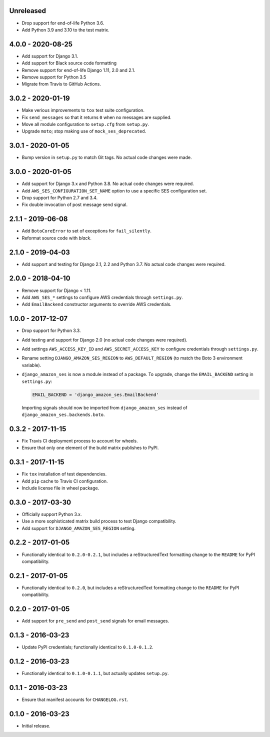 Unreleased
==========

- Drop support for end-of-life Python 3.6.
- Add Python 3.9 and 3.10 to the test matrix.


4.0.0 - 2020-08-25
==================

- Add support for Django 3.1.
- Add support for Black source code formatting
- Remove support for end-of-life Django 1.11, 2.0 and 2.1.
- Remove support for Python 3.5
- Migrate from Travis to GitHub Actions.

3.0.2 - 2020-01-19
==================

- Make verious improvements to ``tox`` test suite configuration.
- Fix ``send_messages`` so that it returns ``0`` when no messages are supplied.
- Move all module configuration to ``setup.cfg`` from ``setup.py``.
- Upgrade ``moto``; stop making use of ``mock_ses_deprecated``.

3.0.1 - 2020-01-05
==================

- Bump version in ``setup.py`` to match Git tags. No actual code changes
  were made.

3.0.0 - 2020-01-05
==================

- Add support for Django 3.x and Python 3.8. No actual code changes were
  required.
- Add ``AWS_SES_CONFIGURATION_SET_NAME`` option to use a specific SES
  configuration set.
- Drop support for Python 2.7 and 3.4.
- Fix double invocation of post message send signal.

2.1.1 - 2019-06-08
==================

- Add ``BotoCoreError`` to set of exceptions for ``fail_silently``.
- Reformat source code with `black`.

2.1.0 - 2019-04-03
==================

- Add support and testing for Django 2.1, 2.2 and Python 3.7. No actual code
  changes were required.

2.0.0 - 2018-04-10
==================

- Remove support for Django < 1.11.
- Add ``AWS_SES_*`` settings to configure AWS credentials through
  ``settings.py``.
- Add ``EmailBackend`` constructor arguments to override AWS credentials.

1.0.0 - 2017-12-07
==================

- Drop support for Python 3.3.
- Add testing and support for Django 2.0 (no actual code changes were
  required).
- Add settings ``AWS_ACCESS_KEY_ID`` and ``AWS_SECRET_ACCESS_KEY`` to configure
  credentials through ``settings.py``.
- Rename setting ``DJANGO_AMAZON_SES_REGION`` to ``AWS_DEFAULT_REGION`` (to
  match the Boto 3 environment variable).
- ``django_amazon_ses`` is now a module instead of a package. To upgrade,
  change the ``EMAIL_BACKEND`` setting in ``settings.py``:

  .. code:: python

    EMAIL_BACKEND = 'django_amazon_ses.EmailBackend'

  Importing signals should now be imported from ``django_amazon_ses`` instead
  of ``django_amazon_ses.backends.boto``.

0.3.2 - 2017-11-15
==================

- Fix Travis CI deployment process to account for wheels.
- Ensure that only one element of the build matrix publishes to PyPI.

0.3.1 - 2017-11-15
==================

- Fix ``tox`` installation of test dependencies.
- Add ``pip`` cache to Travis CI configuration.
- Include license file in wheel package.

0.3.0 - 2017-03-30
==================

- Officially support Python 3.x.
- Use a more sophisticated matrix build process to test Django compatibility.
- Add support for ``DJANGO_AMAZON_SES_REGION`` setting.

0.2.2 - 2017-01-05
==================

- Functionally identical to ``0.2.0-0.2.1``, but includes a reStructuredText formatting change to the ``README`` for PyPI compatibility.

0.2.1 - 2017-01-05
==================

- Functionally identical to ``0.2.0``, but includes a reStructuredText formatting change to the ``README`` for PyPI compatibility.

0.2.0 - 2017-01-05
==================

- Add support for ``pre_send`` and ``post_send`` signals for email messages.

0.1.3 - 2016-03-23
==================

- Update PyPI credentials; functionally identical to ``0.1.0-0.1.2``.

0.1.2 - 2016-03-23
==================

- Functionally identical to ``0.1.0-0.1.1``, but actually updates ``setup.py``.

0.1.1 - 2016-03-23
==================

- Ensure that manifest accounts for ``CHANGELOG.rst``.

0.1.0 - 2016-03-23
==================

- Initial release.
